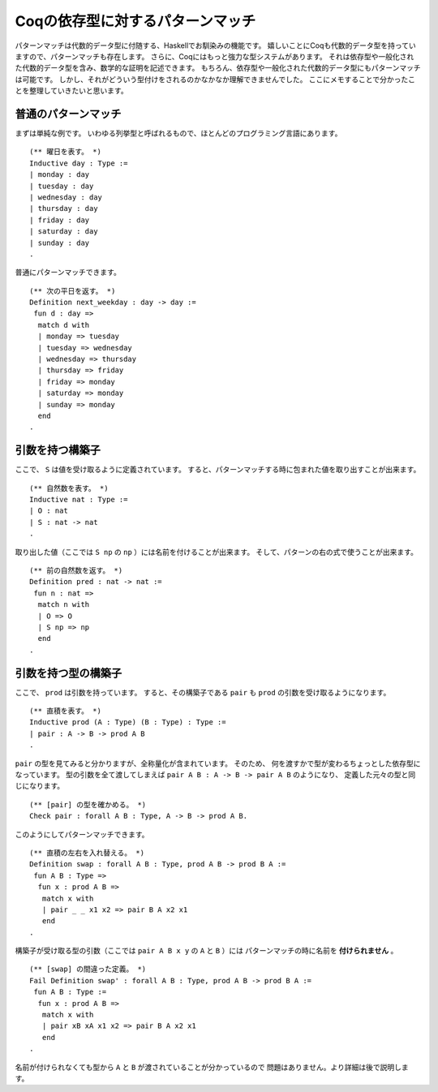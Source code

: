 #################################
Coqの依存型に対するパターンマッチ
#################################

.. highlight:: coq

パターンマッチは代数的データ型に付随する、Haskellでお馴染みの機能です。
嬉しいことにCoqも代数的データ型を持っていますので、パターンマッチも存在します。
さらに、Coqにはもっと強力な型システムがあります。
それは依存型や一般化された代数的データ型を含み、数学的な証明を記述できます。
もちろん、依存型や一般化された代数的データ型にもパターンマッチは可能です。
しかし、それがどういう型付けをされるのかなかなか理解できませんでした。
ここにメモすることで分かったことを整理していきたいと思います。

********************
普通のパターンマッチ
********************

まずは単純な例です。
いわゆる列挙型と呼ばれるもので、ほとんどのプログラミング言語にあります。

::

 (** 曜日を表す。 *)
 Inductive day : Type :=
 | monday : day
 | tuesday : day
 | wednesday : day
 | thursday : day
 | friday : day
 | saturday : day
 | sunday : day
 .

普通にパターンマッチできます。

::

 (** 次の平日を返す。 *)
 Definition next_weekday : day -> day :=
  fun d : day =>
   match d with
   | monday => tuesday
   | tuesday => wednesday
   | wednesday => thursday
   | thursday => friday
   | friday => monday
   | saturday => monday
   | sunday => monday
   end
 .

****************
引数を持つ構築子
****************

ここで、 ``S`` は値を受け取るように定義されています。
すると、パターンマッチする時に包まれた値を取り出すことが出来ます。

::

 (** 自然数を表す。 *)
 Inductive nat : Type :=
 | O : nat
 | S : nat -> nat
 .

取り出した値（ここでは ``S np`` の ``np`` ）には名前を付けることが出来ます。
そして、パターンの右の式で使うことが出来ます。

::

 (** 前の自然数を返す。 *)
 Definition pred : nat -> nat :=
  fun n : nat =>
   match n with
   | O => O
   | S np => np
   end
 .

********************
引数を持つ型の構築子
********************

ここで、 ``prod`` は引数を持っています。
すると、その構築子である ``pair`` も ``prod`` の引数を受け取るようになります。

::

 (** 直積を表す。 *)
 Inductive prod (A : Type) (B : Type) : Type :=
 | pair : A -> B -> prod A B
 .


``pair`` の型を見てみると分かりますが、全称量化が含まれています。
そのため、 何を渡すかで型が変わるちょっとした依存型になっています。
型の引数を全て渡してしまえば ``pair A B : A -> B -> pair A B`` のようになり、
定義した元々の型と同じになります。

::

 (** [pair] の型を確かめる。 *)
 Check pair : forall A B : Type, A -> B -> prod A B.

このようにしてパターンマッチできます。

::

 (** 直積の左右を入れ替える。 *)
 Definition swap : forall A B : Type, prod A B -> prod B A :=
  fun A B : Type =>
   fun x : prod A B =>
    match x with
    | pair _ _ x1 x2 => pair B A x2 x1
    end
 .

構築子が受け取る型の引数（ここでは ``pair A B x y`` の ``A`` と ``B`` ）には
パターンマッチの時に名前を **付けられません** 。

::

 (** [swap] の間違った定義。 *)
 Fail Definition swap' : forall A B : Type, prod A B -> prod B A :=
  fun A B : Type :=
   fun x : prod A B =>
    match x with
    | pair xB xA x1 x2 => pair B A x2 x1
    end
 .

名前が付けられなくても型から ``A`` と ``B`` が渡されていることが分かっているので
問題はありません。より詳細は後で説明します。
